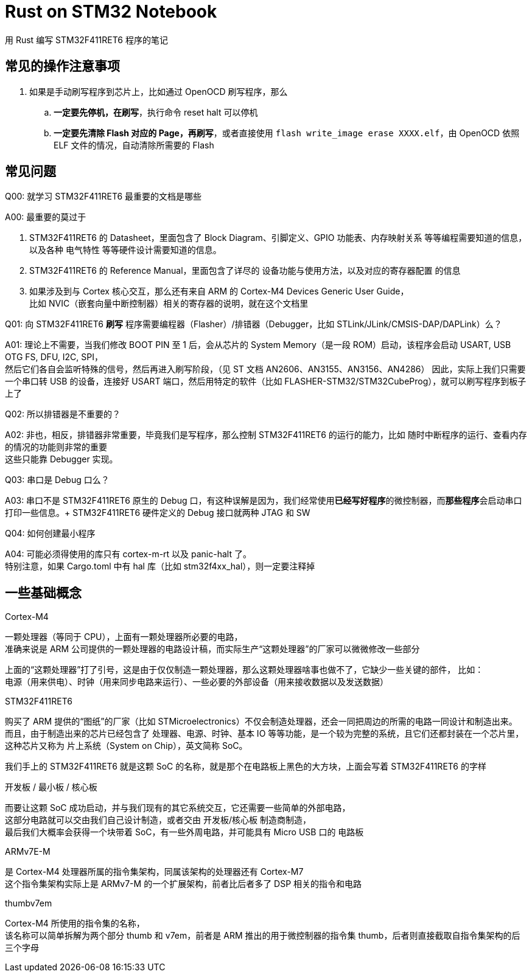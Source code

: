 = Rust on STM32 Notebook

用 Rust 编写 STM32F411RET6 程序的笔记

== 常见的操作注意事项

. 如果是手动刷写程序到芯片上，比如通过 OpenOCD 刷写程序，那么
.. **一定要先停机，在刷写**，执行命令 reset halt 可以停机
.. **一定要先清除 Flash 对应的 Page，再刷写**，或者直接使用 `flash write_image erase XXXX.elf`，由 OpenOCD 依照 ELF 文件的情况，自动清除所需要的 Flash

== 常见问题

Q00: 就学习 STM32F411RET6 最重要的文档是哪些

A00: 最重要的莫过于

1. STM32F411RET6 的 Datasheet，里面包含了 Block Diagram、引脚定义、GPIO 功能表、内存映射关系 等等编程需要知道的信息，以及各种 电气特性 等等硬件设计需要知道的信息。

2. STM32F411RET6 的 Reference Manual，里面包含了详尽的 设备功能与使用方法，以及对应的寄存器配置 的信息

3. 如果涉及到与 Cortex 核心交互，那么还有来自 ARM 的 Cortex-M4 Devices Generic User Guide， +
比如 NVIC（嵌套向量中断控制器）相关的寄存器的说明，就在这个文档里


Q01: 向 STM32F411RET6 **刷写** 程序需要编程器（Flasher）/排错器（Debugger，比如 STLink/JLink/CMSIS-DAP/DAPLink）么？

A01: 理论上不需要，当我们修改 BOOT PIN 至 1 后，会从芯片的 System Memory（是一段 ROM）启动，该程序会启动 USART, USB OTG FS, DFU, I2C, SPI， +
然后它们各自会监听特殊的信号，然后再进入刷写阶段，（见 ST 文档 AN2606、AN3155、AN3156、AN4286）
因此，实际上我们只需要一个串口转 USB 的设备，连接好 USART 端口，然后用特定的软件（比如 FLASHER-STM32/STM32CubeProg），就可以刷写程序到板子上了

Q02: 所以排错器是不重要的？

A02: 非也，相反，排错器非常重要，毕竟我们是写程序，那么控制 STM32F411RET6 的运行的能力，比如 随时中断程序的运行、查看内存的情况的功能则非常的重要 +
这些只能靠 Debugger 实现。

Q03: 串口是 Debug 口么？

A03: 串口不是 STM32F411RET6 原生的 Debug 口，有这种误解是因为，我们经常使用**已经写好程序**的微控制器，而**那些程序**会启动串口打印一些信息。+
STM32F411RET6 硬件定义的 Debug 接口就两种 JTAG 和 SW

Q04: 如何创建最小程序

A04: 可能必须得使用的库只有 cortex-m-rt 以及 panic-halt 了。 +
特别注意，如果 Cargo.toml 中有 hal 库（比如 stm32f4xx_hal），则一定要注释掉

== 一些基础概念

Cortex-M4

一颗处理器（等同于 CPU），上面有一颗处理器所必要的电路， +
准确来说是 ARM 公司提供的一颗处理器的电路设计稿，而实际生产“这颗处理器”的厂家可以微微修改一些部分

上面的“这颗处理器”打了引号，这是由于仅仅制造一颗处理器，那么这颗处理器啥事也做不了，它缺少一些关键的部件， 比如： +
电源（用来供电）、时钟（用来同步电路来运行）、一些必要的外部设备（用来接收数据以及发送数据）

STM32F411RET6

购买了 ARM 提供的“图纸”的厂家（比如 STMicroelectronics）不仅会制造处理器，还会一同把周边的所需的电路一同设计和制造出来。 +
而且，由于制造出来的芯片已经包含了 处理器、电源、时钟、基本 IO 等等功能，是一个较为完整的系统，且它们还都封装在一个芯片里， +
这种芯片又称为 片上系统（System on Chip），英文简称 SoC。

我们手上的 STM32F411RET6 就是这颗 SoC 的名称，就是那个在电路板上黑色的大方块，上面会写着 STM32F411RET6 的字样

开发板 / 最小板 / 核心板

而要让这颗 SoC 成功启动，并与我们现有的其它系统交互，它还需要一些简单的外部电路， +
这部分电路就可以交由我们自己设计制造，或者交由 开发板/核心板 制造商制造， +
最后我们大概率会获得一个块带着 SoC，有一些外周电路，并可能具有 Micro USB 口的 电路板

ARMv7E-M

是 Cortex-M4 处理器所属的指令集架构，同属该架构的处理器还有 Cortex-M7 +
这个指令集架构实际上是 ARMv7-M 的一个扩展架构，前者比后者多了 DSP 相关的指令和电路

thumbv7em

Cortex-M4 所使用的指令集的名称， +
该名称可以简单拆解为两个部分 thumb 和 v7em，前者是 ARM 推出的用于微控制器的指令集 thumb，后者则直接截取自指令集架构的后三个字母
